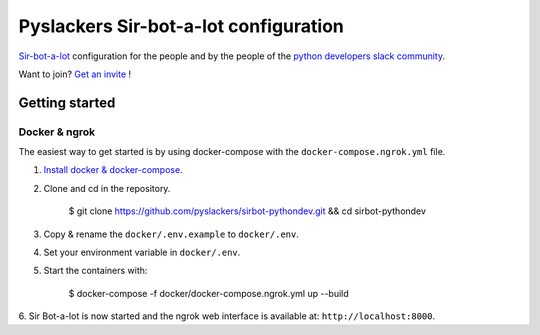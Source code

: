 ======================================
Pyslackers Sir-bot-a-lot configuration
======================================

|build|

`Sir-bot-a-lot`_ configuration for the people and by the people of the
`python developers slack community`_.

Want to join? `Get an invite`_ !

.. _Get an invite: http://pythondevelopers.herokuapp.com/
.. _python developers slack community: https://pythondev.slack.com/
.. _sir-bot-a-lot: http://sir-bot-a-lot.readthedocs.io/en/latest/
.. |build| image:: https://travis-ci.org/pyslackers/sirbot-pythondev.svg?branch=master
    :alt: Build status
    :target: https://travis-ci.org/pyslackers/sirbot-pythondev

Getting started
---------------

Docker & ngrok
^^^^^^^^^^^^^^

The easiest way to get started is by using docker-compose with the
``docker-compose.ngrok.yml`` file.

1. `Install docker & docker-compose`_.

2. Clone and cd in the repository.

    $ git clone https://github.com/pyslackers/sirbot-pythondev.git && cd sirbot-pythondev

3. Copy & rename the ``docker/.env.example`` to ``docker/.env``.

4. Set your environment variable in ``docker/.env``.

5. Start the containers with:

    $ docker-compose -f docker/docker-compose.ngrok.yml up --build

6. Sir Bot-a-lot is now started and the ngrok web interface is available
at: ``http://localhost:8000``.

.. _Install docker & docker-compose: https://docs.docker.com/compose/install/
